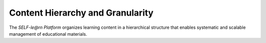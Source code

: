 Content Hierarchy and Granularity
=================================

The `SELF-le@rn Platform` organizes learning content in a hierarchical structure that enables systematic and scalable management of educational materials.

.. glossary::

   Subject Areas
      Broad thematic domains categorized by academic disciplines such as Computer Science, Mathematics, or Psychology. Subject Areas form the highest organizational level and include various specializations.

   Specializations
      Groupings of thematically related courses within a Subject Area. A specialization in Computer Science, for example, could be “Artificial Intelligence” or “Web Development.”

   Courses
      Structured curricula designed for the systematic delivery of learning content. Each course is divided into several chapters and follows a didactic concept.

   Chapters
      Thematic subdivisions of a course that cover central learning domains. Chapters contain a collection of related nanomodules.

   Nanomodules
      The smallest learning units on the platform, typically requiring about 15 minutes to complete. Each nanomodule consists of at least one learning resource and one assessment, and conveys specific skills.

   Skills
      Concrete abilities and competencies conveyed through nanomodules. Skills can be organized hierarchically and interconnected to model complex learning paths.